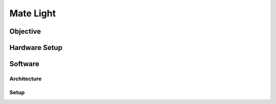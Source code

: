 Mate Light
==========

Objective
---------


Hardware Setup
--------------


Software
--------


Architecture
~~~~~~~~~~~~


Setup
~~~~~


